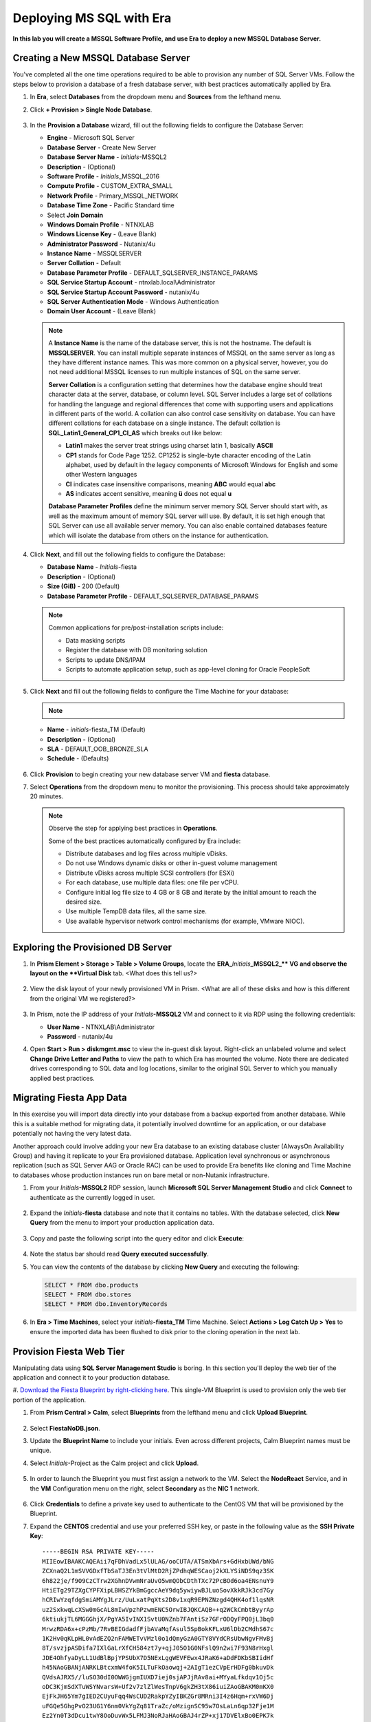 .. _mssqldeploy:

-------------------------
Deploying MS SQL with Era
-------------------------

**In this lab you will create a MSSQL Software Profile, and use Era to deploy a new MSSQL Database Server.**



Creating a New MSSQL Database Server
++++++++++++++++++++++++++++++++++++

You've completed all the one time operations required to be able to provision any number of SQL Server VMs. Follow the steps below to provision a database of a fresh database server, with best practices automatically applied by Era.

#. In **Era**, select **Databases** from the dropdown menu and **Sources** from the lefthand menu.

#. Click **+ Provision > Single Node Database**.

   .. figure:: images/18.png

#. In the **Provision a Database** wizard, fill out the following fields to configure the Database Server:

   - **Engine** - Microsoft SQL Server
   - **Database Server** - Create New Server
   - **Database Server Name** - *Initials*\ -MSSQL2
   - **Description** - (Optional)
   - **Software Profile** - *Initials*\ _MSSQL_2016
   - **Compute Profile** - CUSTOM_EXTRA_SMALL
   - **Network Profile** - Primary_MSSQL_NETWORK
   - **Database Time Zone** - Pacific Standard time
   - Select **Join Domain**
   - **Windows Domain Profile** - NTNXLAB
   - **Windows License Key** - (Leave Blank)
   - **Administrator Password** - Nutanix/4u
   - **Instance Name** - MSSQLSERVER
   - **Server Collation** - Default
   - **Database Parameter Profile** - DEFAULT_SQLSERVER_INSTANCE_PARAMS
   - **SQL Service Startup Account** - ntnxlab.local\\Administrator
   - **SQL Service Startup Account Password** - nutanix/4u
   - **SQL Server Authentication Mode** - Windows Authentication
   - **Domain User Account** - (Leave Blank)

   .. figure:: images/19a.png

   .. note::

      A **Instance Name** is the name of the database server, this is not the hostname. The default is **MSSQLSERVER**. You can install multiple separate instances of MSSQL on the same server as long as they have different instance names. This was more common on a physical server, however, you do not need additional MSSQL licenses to run multiple instances of SQL on the same server.

      **Server Collation** is a configuration setting that determines how the database engine should treat character data at the server, database, or column level. SQL Server includes a large set of collations for handling the language and regional differences that come with supporting users and applications in different parts of the world. A collation can also control case sensitivity on database. You can have different collations for each database on a single instance. The default collation is **SQL_Latin1_General_CP1_CI_AS** which breaks out like below:

      - **Latin1** makes the server treat strings using charset latin 1, basically **ASCII**
      - **CP1** stands for Code Page 1252. CP1252 is  single-byte character encoding of the Latin alphabet, used by default in the legacy components of Microsoft Windows for English and some other Western languages
      - **CI** indicates case insensitive comparisons, meaning **ABC** would equal **abc**
      - **AS** indicates accent sensitive, meaning **ü** does not equal **u**

      **Database Parameter Profiles** define the minimum server memory SQL Server should start with, as well as the maximum amount of memory SQL server will use. By default, it is set high enough that SQL Server can use all available server memory. You can also enable contained databases feature which will isolate the database from others on the instance for authentication.

#. Click **Next**, and fill out the following fields to configure the Database:

   - **Database Name** - *Initials*\ -fiesta
   - **Description** - (Optional)
   - **Size (GiB)** - 200 (Default)
   - **Database Parameter Profile** - DEFAULT_SQLSERVER_DATABASE_PARAMS

   .. figure:: images/20.png

   .. note::

      Common applications for pre/post-installation scripts include:

      - Data masking scripts
      - Register the database with DB monitoring solution
      - Scripts to update DNS/IPAM
      - Scripts to automate application setup, such as app-level cloning for Oracle PeopleSoft

#. Click **Next** and fill out the following fields to configure the Time Machine for your database:

   .. note::

      .. raw:: html

        <strong><font color="red">It is critical to select the BRONZE SLA in the following step. The default BRASS SLA does NOT include Continuous Protection snapshots.</font></strong>

   - **Name** - *initials*\ -fiesta_TM (Default)
   - **Description** - (Optional)
   - **SLA** - DEFAULT_OOB_BRONZE_SLA
   - **Schedule** - (Defaults)

   .. figure:: images/21.png

#. Click **Provision** to begin creating your new database server VM and **fiesta** database.

#. Select **Operations** from the dropdown menu to monitor the provisioning. This process should take approximately 20 minutes.

   .. figure:: images/22.png

   .. note::

      Observe the step for applying best practices in **Operations**.

      Some of the best practices automatically configured by Era include:

      - Distribute databases and log files across multiple vDisks.
      - Do not use Windows dynamic disks or other in-guest volume management
      - Distribute vDisks across multiple SCSI controllers (for ESXi)
      - For each database, use multiple data files: one file per vCPU.
      - Configure initial log file size to 4 GB or 8 GB and iterate by the initial amount to reach the desired size.
      - Use multiple TempDB data files, all the same size.
      - Use available hypervisor network control mechanisms (for example, VMware NIOC).


Exploring the Provisioned DB Server
++++++++++++++++++++++++++++++++++++

#. In **Prism Element > Storage > Table > Volume Groups**, locate the **ERA_**\ *Initials*\ **_MSSQL2_\** VG and observe the layout on the **Virtual Disk** tab. <What does this tell us?>

   .. figure:: images/23.png

#. View the disk layout of your newly provisioned VM in Prism. <What are all of these disks and how is this different from the original VM we registered?>

   .. figure:: images/24.png

#. In Prism, note the IP address of your *Initials*\ **-MSSQL2** VM and connect to it via RDP using the following credentials:

   - **User Name** - NTNXLAB\\Administrator
   - **Password** - nutanix/4u

#. Open **Start > Run > diskmgmt.msc** to view the in-guest disk layout. Right-click an unlabeled volume and select **Change Drive Letter and Paths** to view the path to which Era has mounted the volume. Note there are dedicated drives corresponding to SQL data and log locations, similar to the original SQL Server to which you manually applied best practices.

   .. figure:: images/25.png

Migrating Fiesta App Data
+++++++++++++++++++++++++

In this exercise you will import data directly into your database from a backup exported from another database. While this is a suitable method for migrating data, it potentially involved downtime for an application, or our database potentially not having the very latest data.

Another approach could involve adding your new Era database to an existing database cluster (AlwaysOn Availability Group) and having it replicate to your Era provisioned database. Application level synchronous or asynchronous replication (such as SQL Server AAG or Oracle RAC) can be used to provide Era benefits like cloning and Time Machine to databases whose production instances run on bare metal or non-Nutanix infrastructure.

#. From your *Initials*\ **-MSSQL2** RDP session, launch **Microsoft SQL Server Management Studio** and click **Connect** to authenticate as the currently logged in user.

   .. figure:: images/26.png

#. Expand the *Initials*\ **-fiesta** database and note that it contains no tables. With the database selected, click **New Query** from the menu to import your production application data.

   .. figure:: images/27.png

#. Copy and paste the following script into the query editor and click **Execute**:

   .. literalinclude:: FiestaDB-MSSQL.sql
     :caption: FiestaDB Data Import Script
     :language: sql

   .. figure:: images/28.png

#. Note the status bar should read **Query executed successfully**.

#. You can view the contents of the database by clicking **New Query** and executing the following:

   .. code-block:: sql

      SELECT * FROM dbo.products
      SELECT * FROM dbo.stores
      SELECT * FROM dbo.InventoryRecords

   .. figure:: images/29.png

#. In **Era > Time Machines**, select your *initials*\ **-fiesta_TM** Time Machine. Select **Actions > Log Catch Up > Yes** to ensure the imported data has been flushed to disk prior to the cloning operation in the next lab.

Provision Fiesta Web Tier
+++++++++++++++++++++++++

Manipulating data using **SQL Server Management Studio** is boring. In this section you'll deploy the web tier of the application and connect it to your production database.

#. `Download the Fiesta Blueprint by right-clicking here <https://raw.github.com/nutanixworkshops/EraWithMSSQL
/master/deploy_mssql_era/FiestaNoDB.json>`_. This single-VM Blueprint is used to provision only the web tier portion of the application.

#. From **Prism Central > Calm**, select **Blueprints** from the lefthand menu and click **Upload Blueprint**.

   .. figure:: images/30.png

#. Select **FiestaNoDB.json**.

#. Update the **Blueprint Name** to include your initials. Even across different projects, Calm Blueprint names must be unique.

#. Select *Initials*\ -Project as the Calm project and click **Upload**.

   .. figure:: images/31.png

#. In order to launch the Blueprint you must first assign a network to the VM. Select the **NodeReact** Service, and in the **VM** Configuration menu on the right, select **Secondary** as the **NIC 1** network.

   .. figure:: images/32a.png

#. Click **Credentials** to define a private key used to authenticate to the CentOS VM that will be provisioned by the Blueprint.

#. Expand the **CENTOS** credential and use your preferred SSH key, or paste in the following value as the **SSH Private Key**:

   ::

     -----BEGIN RSA PRIVATE KEY-----
     MIIEowIBAAKCAQEAii7qFDhVadLx5lULAG/ooCUTA/ATSmXbArs+GdHxbUWd/bNG
     ZCXnaQ2L1mSVVGDxfTbSaTJ3En3tVlMtD2RjZPdhqWESCaoj2kXLYSiNDS9qz3SK
     6h822je/f9O9CzCTrw2XGhnDVwmNraUvO5wmQObCDthTXc72PcBOd6oa4ENsnuY9
     HtiETg29TZXgCYPFXipLBHSZYkBmGgccAeY9dq5ywiywBJLuoSovXkkRJk3cd7Gy
     hCRIwYzqfdgSmiAMYgJLrz/UuLxatPqXts2D8v1xqR9EPNZNzgd4QHK4of1lqsNR
     uz2SxkwqLcXSw0mGcAL8mIwVpzhPzwmENC5OrwIBJQKCAQB++q2WCkCmbtByyrAp
     6ktiukjTL6MGGGhjX/PgYA5IvINX1SvtU0NZnb7FAntiSz7GFrODQyFPQ0jL3bq0
     MrwzRDA6x+cPzMb/7RvBEIGdadfFjbAVaMqfAsul5SpBokKFLxU6lDb2CMdhS67c
     1K2Hv0qKLpHL0vAdEZQ2nFAMWETvVMzl0o1dQmyGzA0GTY8VYdCRsUbwNgvFMvBj
     8T/svzjpASDifa7IXlGaLrXfCH584zt7y+qjJ05O1G0NFslQ9n2wi7F93N8rHxgl
     JDE4OhfyaDyLL1UdBlBpjYPSUbX7D5NExLggWEVFEwx4JRaK6+aDdFDKbSBIidHf
     h45NAoGBANjANRKLBtcxmW4foK5ILTuFkOaowqj+2AIgT1ezCVpErHDFg0bkuvDk
     QVdsAJRX5//luSO30dI0OWWGjgmIUXD7iej0sjAPJjRAv8ai+MYyaLfkdqv1Oj5c
     oDC3KjmSdXTuWSYNvarsW+Uf2v7zlZlWesTnpV6gkZH3tX86iuiZAoGBAKM0mKX0
     EjFkJH65Ym7gIED2CUyuFqq4WsCUD2RakpYZyIBKZGr8MRni3I4z6Hqm+rxVW6Dj
     uFGQe5GhgPvO23UG1Y6nm0VkYgZq81TraZc/oMzignSC95w7OsLaLn6qp32Fje1M
     Ez2Yn0T3dDcu1twY8OoDuvWx5LFMJ3NoRJaHAoGBAJ4rZP+xj17DVElxBo0EPK7k
     7TKygDYhwDjnJSRSN0HfFg0agmQqXucjGuzEbyAkeN1Um9vLU+xrTHqEyIN/Jqxk
     hztKxzfTtBhK7M84p7M5iq+0jfMau8ykdOVHZAB/odHeXLrnbrr/gVQsAKw1NdDC
     kPCNXP/c9JrzB+c4juEVAoGBAJGPxmp/vTL4c5OebIxnCAKWP6VBUnyWliFhdYME
     rECvNkjoZ2ZWjKhijVw8Il+OAjlFNgwJXzP9Z0qJIAMuHa2QeUfhmFKlo4ku9LOF
     2rdUbNJpKD5m+IRsLX1az4W6zLwPVRHp56WjzFJEfGiRjzMBfOxkMSBSjbLjDm3Z
     iUf7AoGBALjvtjapDwlEa5/CFvzOVGFq4L/OJTBEBGx/SA4HUc3TFTtlY2hvTDPZ
     dQr/JBzLBUjCOBVuUuH3uW7hGhW+DnlzrfbfJATaRR8Ht6VU651T+Gbrr8EqNpCP
     gmznERCNf9Kaxl/hlyV5dZBe/2LIK+/jLGNu9EJLoraaCBFshJKF
     -----END RSA PRIVATE KEY-----

   .. figure:: images/33.png

#. Click **Save** and click **Back** once the Blueprint has completed saving.

#. Click **Launch** and fill out the following fields:

   - **Name of the Application** - *Initials*\ -Fiesta
   - **db_password** - nutanix/4u
   - **db_name** - *Initials*\ -fiesta (as configured when you deployed through Era)
   - **db_dialect** - mssql
   - **db_domain_name** - ntnxlab.local
   - **db_username** - Administrator
   - **db_host_address** - The IP of your *Initials*\ **-MSSQL2** VM

   .. figure:: images/34.png

#. Click **Create**.

#. Select the **Audit** tab to monitor the deployment. This process should take < 5 minutes.

   .. figure:: images/35.png

#. Once the application status changes to **Running**, select the **Services** tab and select the **NodeReact** service to obtain the **IP Address** of your web server.

   .. figure:: images/36.png

#. Open \http://*NODEREACT-IP-ADDRESS:5001*/ in a new browser tab to access the **Fiesta** application.

   .. figure:: images/37.png

   Congratulations! You've completed the deployment of your production application.

Takeaways
+++++++++

What are the key things we learned in this lab?

- Existing databases can be easily onboarded into Era, and turned into templates
- Existing brownfield databases can also be registered with Era
- Profiles allow administrators to provision resources based on published standards
- Customizable recovery SLAs allow you to tune continuous, daily, and monthly RPO based on your app's requirements
- Era provides One-click provisioning of multiple database engines, including automatic application of database best practices
